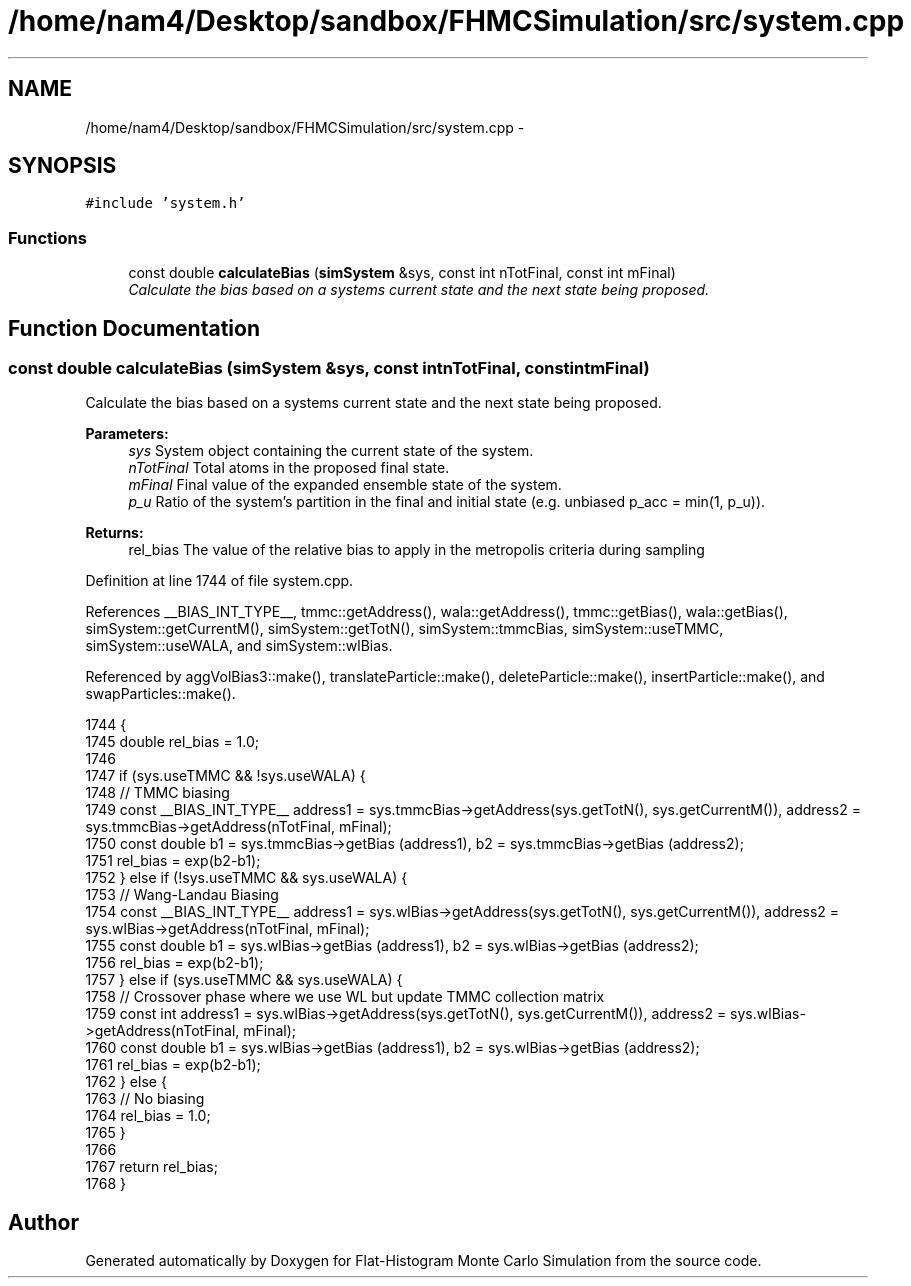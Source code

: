 .TH "/home/nam4/Desktop/sandbox/FHMCSimulation/src/system.cpp" 3 "Fri Dec 23 2016" "Version v0.1.0" "Flat-Histogram Monte Carlo Simulation" \" -*- nroff -*-
.ad l
.nh
.SH NAME
/home/nam4/Desktop/sandbox/FHMCSimulation/src/system.cpp \- 
.SH SYNOPSIS
.br
.PP
\fC#include 'system\&.h'\fP
.br

.SS "Functions"

.in +1c
.ti -1c
.RI "const double \fBcalculateBias\fP (\fBsimSystem\fP &sys, const int nTotFinal, const int mFinal)"
.br
.RI "\fICalculate the bias based on a systems current state and the next state being proposed\&. \fP"
.in -1c
.SH "Function Documentation"
.PP 
.SS "const double calculateBias (\fBsimSystem\fP &sys, const intnTotFinal, const intmFinal)"

.PP
Calculate the bias based on a systems current state and the next state being proposed\&. 
.PP
\fBParameters:\fP
.RS 4
\fIsys\fP System object containing the current state of the system\&. 
.br
\fInTotFinal\fP Total atoms in the proposed final state\&. 
.br
\fImFinal\fP Final value of the expanded ensemble state of the system\&. 
.br
\fIp_u\fP Ratio of the system's partition in the final and initial state (e\&.g\&. unbiased p_acc = min(1, p_u))\&.
.RE
.PP
\fBReturns:\fP
.RS 4
rel_bias The value of the relative bias to apply in the metropolis criteria during sampling 
.RE
.PP

.PP
Definition at line 1744 of file system\&.cpp\&.
.PP
References __BIAS_INT_TYPE__, tmmc::getAddress(), wala::getAddress(), tmmc::getBias(), wala::getBias(), simSystem::getCurrentM(), simSystem::getTotN(), simSystem::tmmcBias, simSystem::useTMMC, simSystem::useWALA, and simSystem::wlBias\&.
.PP
Referenced by aggVolBias3::make(), translateParticle::make(), deleteParticle::make(), insertParticle::make(), and swapParticles::make()\&.
.PP
.nf
1744                                                                                    {
1745     double rel_bias = 1\&.0;
1746 
1747     if (sys\&.useTMMC && !sys\&.useWALA) {
1748         // TMMC biasing
1749         const __BIAS_INT_TYPE__ address1 = sys\&.tmmcBias->getAddress(sys\&.getTotN(), sys\&.getCurrentM()), address2 = sys\&.tmmcBias->getAddress(nTotFinal, mFinal);
1750         const double b1 = sys\&.tmmcBias->getBias (address1), b2 = sys\&.tmmcBias->getBias (address2);
1751         rel_bias = exp(b2-b1);
1752     } else if (!sys\&.useTMMC && sys\&.useWALA) {
1753         // Wang-Landau Biasing
1754         const __BIAS_INT_TYPE__ address1 = sys\&.wlBias->getAddress(sys\&.getTotN(), sys\&.getCurrentM()), address2 = sys\&.wlBias->getAddress(nTotFinal, mFinal);
1755         const double b1 = sys\&.wlBias->getBias (address1), b2 = sys\&.wlBias->getBias (address2);
1756         rel_bias = exp(b2-b1);
1757     } else if (sys\&.useTMMC && sys\&.useWALA) {
1758         // Crossover phase where we use WL but update TMMC collection matrix
1759         const int address1 = sys\&.wlBias->getAddress(sys\&.getTotN(), sys\&.getCurrentM()), address2 = sys\&.wlBias->getAddress(nTotFinal, mFinal);
1760         const double b1 = sys\&.wlBias->getBias (address1), b2 = sys\&.wlBias->getBias (address2);
1761         rel_bias = exp(b2-b1);
1762     } else {
1763         // No biasing
1764         rel_bias = 1\&.0;
1765     }
1766 
1767     return rel_bias;
1768 }
.fi
.SH "Author"
.PP 
Generated automatically by Doxygen for Flat-Histogram Monte Carlo Simulation from the source code\&.

